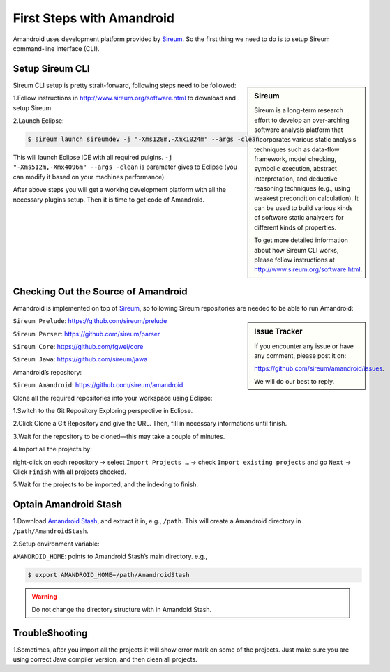 First Steps with Amandroid
#########################

Amandroid uses development platform provided by `Sireum <http://www.sireum.org/>`__.
So the first thing we need to do is to setup Sireum command-line interface (CLI).

Setup Sireum CLI
====================

.. sidebar:: Sireum

	Sireum is a long-term research effort to develop an over-arching software analysis platform that incorporates various static analysis techniques such as data-flow framework, model checking, symbolic execution, abstract interpretation, and deductive reasoning techniques (e.g., using weakest precondition calculation). It can be used to build various kinds of software static analyzers for different kinds of properties. 

	To get more detailed information about how Sireum CLI works, please follow instructions at http://www.sireum.org/software.html.

Sireum CLI setup is pretty strait-forward, following steps need to be followed: 

1.Follow instructions in http://www.sireum.org/software.html to download and setup Sireum.

2.Launch Eclipse:

.. code-block:: bash

	$ sireum launch sireumdev -j "-Xms128m,-Xmx1024m" --args -clean

This will launch Eclipse IDE with all required pulgins. ``-j "-Xms512m,-Xmx4096m" --args -clean`` is parameter gives to Eclipse (you can modify it based on your machines performance).


After above steps you will get a working development platform with all the necessary plugins setup. Then it is time to get code of Amandroid.

Checking Out the Source of Amandroid
====================

Amandroid is implemented on top of `Sireum <https://github.com/sireum>`__, so following Sireum repositories are needed to be able to run Amandroid:

.. sidebar:: Issue Tracker

	If you encounter any issue or have any comment, please post it on: 

	https://github.com/sireum/amandroid/issues. 

	We will do our best to reply.


``Sireum Prelude``: https://github.com/sireum/prelude

``Sireum Parser``: https://github.com/sireum/parser

``Sireum Core``: https://github.com/fgwei/core

``Sireum Jawa``: https://github.com/sireum/jawa

Amandroid’s repository:

``Sireum Amandroid``: https://github.com/sireum/amandroid


Clone all the required repositories into your workspace using Eclipse:

1.Switch to the Git Repository Exploring perspective in Eclipse.

2.Click Clone a Git Repository and give the URL. Then, fill in necessary informations until finish.

3.Wait for the repository to be cloned—this may take a couple of minutes.

4.Import all the projects by:

right-click on each repository -> select ``Import Projects …`` -> check ``Import existing projects`` and go ``Next`` -> Click ``Finish`` with all projects checked.

5.Wait for the projects to be imported, and the indexing to finish.


Optain Amandroid Stash
======================

1.Download `Amandroid Stash <http://people.cis.ksu.edu/~fgwei/resources/stash/AmandroidStash.zip>`__, and extract it in, e.g., ``/path``.
This will create a Amandroid directory in ``/path/AmandroidStash``.

2.Setup environment variable:

``AMANDROID_HOME``: points to Amandroid Stash’s main directory. e.g.,
	
.. code-block:: bash

	$ export AMANDROID_HOME=/path/AmandroidStash

.. warning:: Do not change the directory structure with in Amandoid Stash.

TroubleShooting
==================

1.Sometimes, after you import all the projects it will show error mark on some of the projects. Just make sure you are using correct Java compiler version, and then clean all projects.